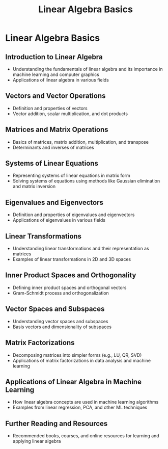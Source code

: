 #+title: Linear Algebra Basics

* Linear Algebra Basics

** Introduction to Linear Algebra
   - Understanding the fundamentals of linear algebra and its importance in machine learning and computer graphics
   - Applications of linear algebra in various fields

** Vectors and Vector Operations
   - Definition and properties of vectors
   - Vector addition, scalar multiplication, and dot products

** Matrices and Matrix Operations
   - Basics of matrices, matrix addition, multiplication, and transpose
   - Determinants and inverses of matrices

** Systems of Linear Equations
   - Representing systems of linear equations in matrix form
   - Solving systems of equations using methods like Gaussian elimination and matrix inversion

** Eigenvalues and Eigenvectors
   - Definition and properties of eigenvalues and eigenvectors
   - Applications of eigenvalues in various fields

** Linear Transformations
   - Understanding linear transformations and their representation as matrices
   - Examples of linear transformations in 2D and 3D spaces

** Inner Product Spaces and Orthogonality
   - Defining inner product spaces and orthogonal vectors
   - Gram-Schmidt process and orthogonalization

** Vector Spaces and Subspaces
   - Understanding vector spaces and subspaces
   - Basis vectors and dimensionality of subspaces

** Matrix Factorizations
   - Decomposing matrices into simpler forms (e.g., LU, QR, SVD)
   - Applications of matrix factorizations in data analysis and machine learning

** Applications of Linear Algebra in Machine Learning
   - How linear algebra concepts are used in machine learning algorithms
   - Examples from linear regression, PCA, and other ML techniques

** Further Reading and Resources
   - Recommended books, courses, and online resources for learning and applying linear algebra
